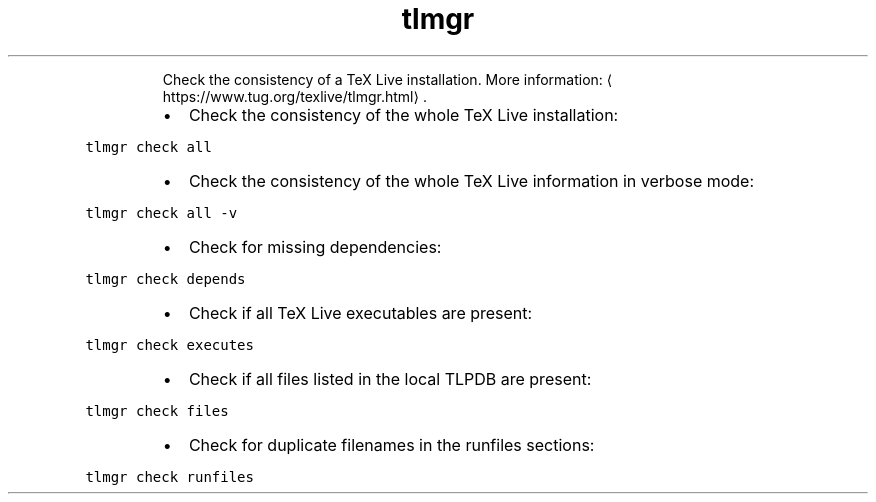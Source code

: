 .TH tlmgr check
.PP
.RS
Check the consistency of a TeX Live installation.
More information: \[la]https://www.tug.org/texlive/tlmgr.html\[ra]\&.
.RE
.RS
.IP \(bu 2
Check the consistency of the whole TeX Live installation:
.RE
.PP
\fB\fCtlmgr check all\fR
.RS
.IP \(bu 2
Check the consistency of the whole TeX Live information in verbose mode:
.RE
.PP
\fB\fCtlmgr check all \-v\fR
.RS
.IP \(bu 2
Check for missing dependencies:
.RE
.PP
\fB\fCtlmgr check depends\fR
.RS
.IP \(bu 2
Check if all TeX Live executables are present:
.RE
.PP
\fB\fCtlmgr check executes\fR
.RS
.IP \(bu 2
Check if all files listed in the local TLPDB are present:
.RE
.PP
\fB\fCtlmgr check files\fR
.RS
.IP \(bu 2
Check for duplicate filenames in the runfiles sections:
.RE
.PP
\fB\fCtlmgr check runfiles\fR
